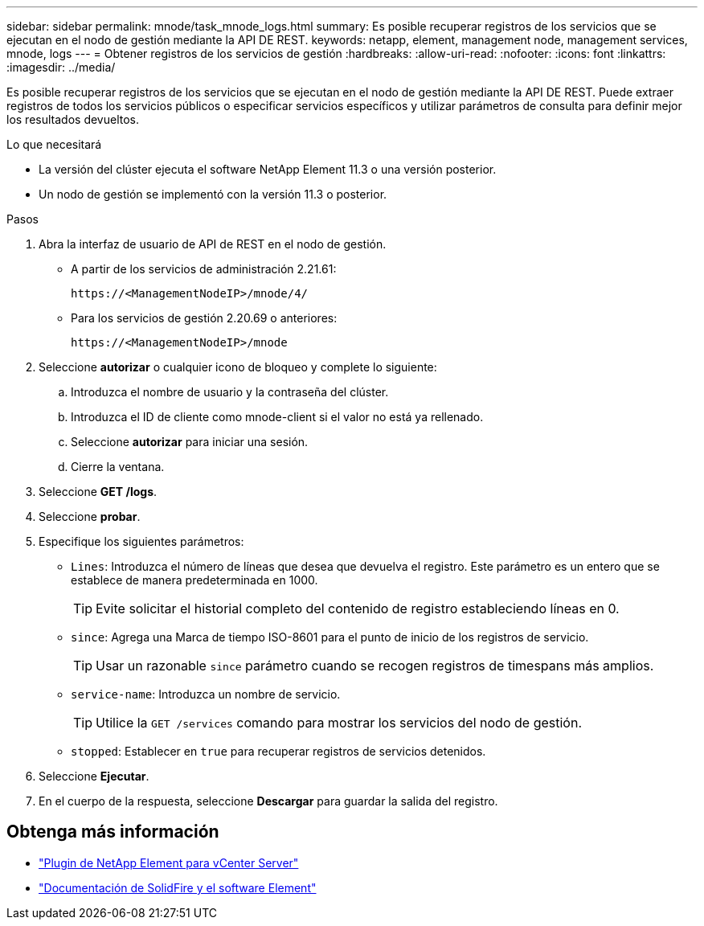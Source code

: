 ---
sidebar: sidebar 
permalink: mnode/task_mnode_logs.html 
summary: Es posible recuperar registros de los servicios que se ejecutan en el nodo de gestión mediante la API DE REST. 
keywords: netapp, element, management node, management services, mnode, logs 
---
= Obtener registros de los servicios de gestión
:hardbreaks:
:allow-uri-read: 
:nofooter: 
:icons: font
:linkattrs: 
:imagesdir: ../media/


[role="lead"]
Es posible recuperar registros de los servicios que se ejecutan en el nodo de gestión mediante la API DE REST. Puede extraer registros de todos los servicios públicos o especificar servicios específicos y utilizar parámetros de consulta para definir mejor los resultados devueltos.

.Lo que necesitará
* La versión del clúster ejecuta el software NetApp Element 11.3 o una versión posterior.
* Un nodo de gestión se implementó con la versión 11.3 o posterior.


.Pasos
. Abra la interfaz de usuario de API de REST en el nodo de gestión.
+
** A partir de los servicios de administración 2.21.61:
+
[listing]
----
https://<ManagementNodeIP>/mnode/4/
----
** Para los servicios de gestión 2.20.69 o anteriores:
+
[listing]
----
https://<ManagementNodeIP>/mnode
----


. Seleccione *autorizar* o cualquier icono de bloqueo y complete lo siguiente:
+
.. Introduzca el nombre de usuario y la contraseña del clúster.
.. Introduzca el ID de cliente como mnode-client si el valor no está ya rellenado.
.. Seleccione *autorizar* para iniciar una sesión.
.. Cierre la ventana.


. Seleccione *GET /logs*.
. Seleccione *probar*.
. Especifique los siguientes parámetros:
+
** `Lines`: Introduzca el número de líneas que desea que devuelva el registro. Este parámetro es un entero que se establece de manera predeterminada en 1000.
+

TIP: Evite solicitar el historial completo del contenido de registro estableciendo líneas en 0.

** `since`: Agrega una Marca de tiempo ISO-8601 para el punto de inicio de los registros de servicio.
+

TIP: Usar un razonable `since` parámetro cuando se recogen registros de timespans más amplios.

** `service-name`: Introduzca un nombre de servicio.
+

TIP: Utilice la `GET /services` comando para mostrar los servicios del nodo de gestión.

** `stopped`: Establecer en `true` para recuperar registros de servicios detenidos.


. Seleccione *Ejecutar*.
. En el cuerpo de la respuesta, seleccione *Descargar* para guardar la salida del registro.


[discrete]
== Obtenga más información

* https://docs.netapp.com/us-en/vcp/index.html["Plugin de NetApp Element para vCenter Server"^]
* https://docs.netapp.com/us-en/element-software/index.html["Documentación de SolidFire y el software Element"]

